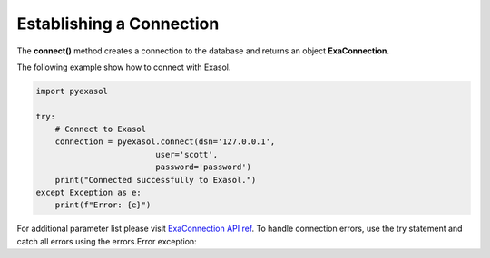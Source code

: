 Establishing a Connection
==============================



The **connect()** method creates a connection to the database and returns an object **ExaConnection**.

The following example show how to connect with Exasol.

.. code-block:: python

    import pyexasol

    try:
        # Connect to Exasol
        connection = pyexasol.connect(dsn='127.0.0.1', 
                             user='scott', 
                             password='password')
        print("Connected successfully to Exasol.")
    except Exception as e:
        print(f"Error: {e}")

For additional parameter list please visit `ExaConnection API ref <https://exasol.github.io/pyexasol/master/api.html#pyexasol.ExaConnection>`_. 
To handle connection errors, use the try statement and catch all errors using the errors.Error exception:





